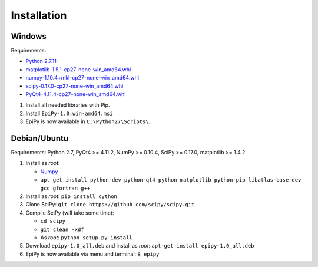 Installation
============

Windows
-------

Requirements:

-  `Python 2.7.11 <https://www.python.org/downloads/release/python-2711/>`__
-  `matplotlib-1.5.1-cp27-none-win\_amd64.whl <http://www.lfd.uci.edu/~gohlke/pythonlibs/#matplotlib>`__
-  `numpy-1.10.4+mkl-cp27-none-win\_amd64.whl <http://www.lfd.uci.edu/~gohlke/pythonlibs/#numpy>`__
-  `scipy-0.17.0-cp27-none-win\_amd64.whl <http://www.lfd.uci.edu/~gohlke/pythonlibs/#scipy>`__
-  `PyQt4-4.11.4-cp27-none-win\_amd64.whl <http://www.lfd.uci.edu/~gohlke/pythonlibs/#pyqt4>`__

1. Install all needed libraries with Pip.
2. Install ``EpiPy-1.0.win-amd64.msi``
3. EpiPy is now available in ``C:\Python27\Scripts\``.

Debian/Ubuntu
-------------

Requirements: Python 2.7, PyQt4 >= 4.11.2, NumPy >= 0.10.4, SciPy >=
0.17.0, matplotlib >= 1.4.2

1. Install as *root*:

   - `Numpy <https://packages.debian.org/stretch/python-numpy>`__
   - ``apt-get install python-dev python-qt4 python-matplotlib python-pip libatlas-base-dev gcc gfortran g++``

2. Install as *root*: ``pip install cython``
3. Clone SciPy: ``git clone https://github.com/scipy/scipy.git``
4. Compile SciPy (will take some time):

   -  ``cd scipy``
   -  ``git clean -xdf``
   -  As *root*: ``python setup.py install``

5. Download ``epipy-1.0_all.deb`` and install as *root*: ``apt-get install epipy-1.0_all.deb``
6. EpiPy is now available via menu and terminal: ``$ epipy``

